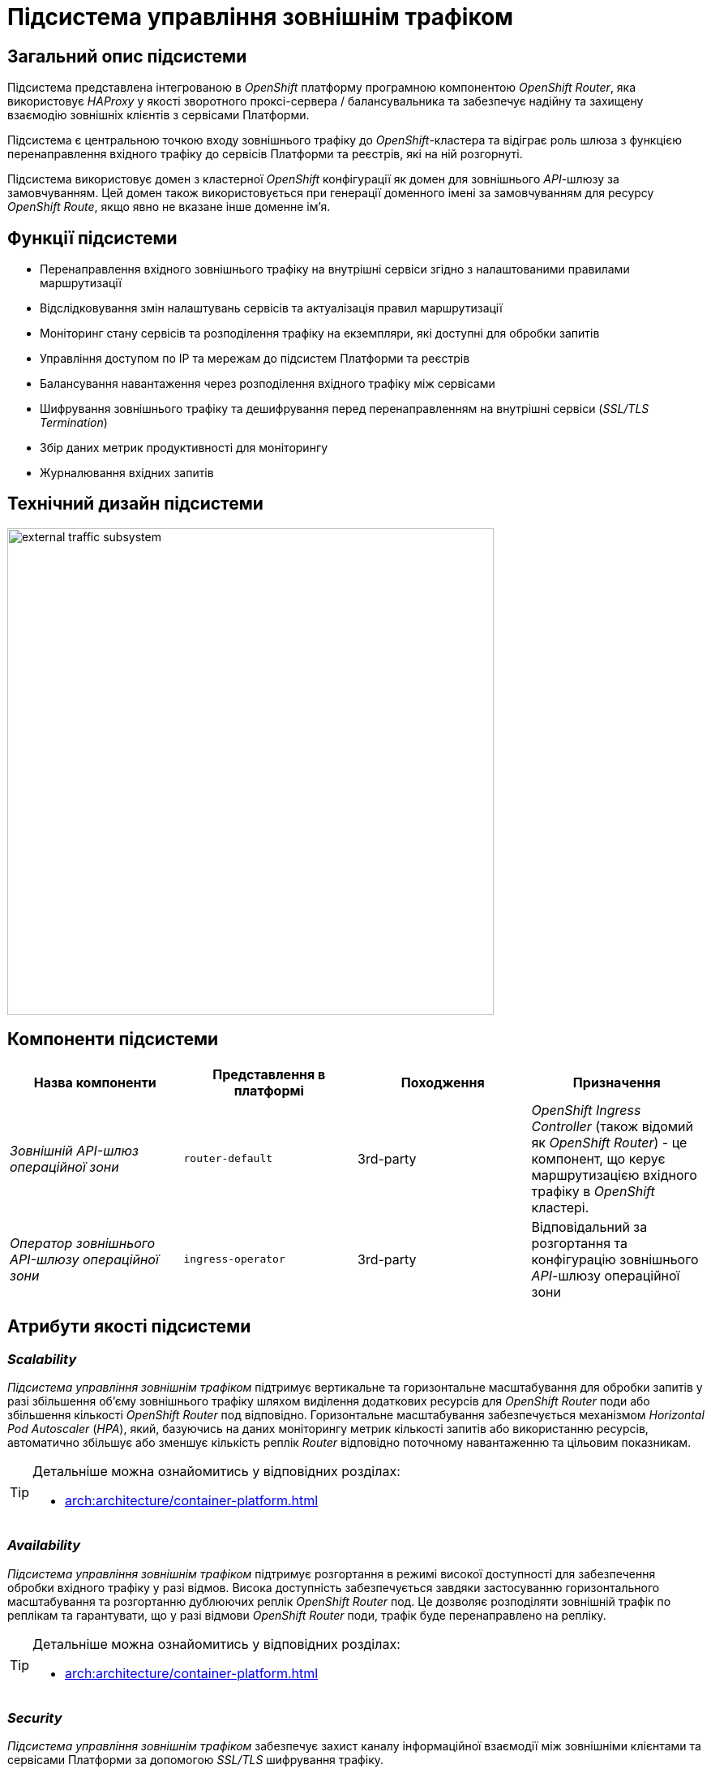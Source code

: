 = Підсистема управління зовнішнім трафіком

== Загальний опис підсистеми

Підсистема представлена інтегрованою в _OpenShift_ платформу програмною компонентою _OpenShift Router_, яка використовує _HAProxy_ у якості зворотного проксі-сервера / балансувальника та забезпечує надійну та захищену взаємодію зовнішніх клієнтів з сервісами Платформи.

Підсистема є центральною точкою входу зовнішнього трафіку до _OpenShift_-кластера та відіграє роль шлюза з функцією перенаправлення вхідного трафіку до сервісів Платформи та реєстрів, які на ній розгорнуті.

Підсистема використовує домен з кластерної _OpenShift_ конфігурації як домен для зовнішнього _API_-шлюзу за замовчуванням.
Цей домен також використовується при генерації доменного імені за замовчуванням для ресурсу _OpenShift Route_, якщо явно не вказане інше доменне ім'я.

== Функції підсистеми

* Перенаправлення вхідного зовнішнього трафіку на внутрішні сервіси згідно з налаштованими правилами маршрутизації
* Відслідковування змін налаштувань сервісів та актуалізація правил маршрутизації
* Моніторинг стану сервісів та розподілення трафіку на екземпляри, які доступні для обробки запитів
* Управління доступом по IP та мережам до підсистем Платформи та реєстрів
* Балансування навантаження через розподілення вхідного трафіку між сервісами
* Шифрування зовнішнього трафіку та дешифрування перед перенаправленням на внутрішні сервіси (_SSL/TLS Termination_)
* Збір даних метрик продуктивності для моніторингу
* Журналювання вхідних запитів

== Технічний дизайн підсистеми

image::architecture/platform/operational/external-traffic-management/external-traffic-subsystem.svg[width=600,float="center",align="center"]

== Компоненти підсистеми

|===
|Назва компоненти|Представлення в платформі|Походження|Призначення

|_Зовнішній API-шлюз операційної зони_
|`router-default`
|3rd-party
|_OpenShift Ingress Controller_ (також відомий як _OpenShift Router_) - це компонент, що керує маршрутизацією вхідного трафіку в _OpenShift_ кластері.

|_Оператор зовнішнього API-шлюзу операційної зони_
|`ingress-operator`
|3rd-party
|Відповідальний за розгортання та конфігурацію зовнішнього _API_-шлюзу операційної зони
|===

== Атрибути якості підсистеми

=== _Scalability_

_Підсистема управління зовнішнім трафіком_ підтримує вертикальне та горизонтальне масштабування для обробки запитів у разі збільшення об'єму зовнішнього трафіку шляхом виділення додаткових ресурсів для _OpenShift Router_ поди або збільшення кількості _OpenShift Router_ под відповідно. Горизонтальне масштабування забезпечується механізмом _Horizontal Pod Autoscaler_ (_HPA_), який, базуючись на даних моніторингу метрик кількості запитів або використанню ресурсів, автоматично збільшує або зменшує кількість реплік _Router_ відповідно поточному навантаженню та цільовим показникам.

[TIP]
--
Детальніше можна ознайомитись у відповідних розділах:

* xref:arch:architecture/container-platform.adoc[]
--

=== _Availability_

_Підсистема управління зовнішнім трафіком_ підтримує розгортання в режимі високої доступності для забезпечення обробки вхідного трафіку у разі відмов. Висока доступність забезпечується завдяки застосуванню горизонтального масштабування та розгортанню дублюючих реплік _OpenShift Router_ под. Це дозволяє розподіляти зовнішній трафік по реплікам та гарантувати, що у разі відмови  _OpenShift Router_ поди, трафік буде перенаправлено на репліку.

[TIP]
--
Детальніше можна ознайомитись у відповідних розділах:

* xref:arch:architecture/container-platform.adoc[]
--

=== _Security_

_Підсистема управління зовнішнім трафіком_ забезпечує захист каналу інформаційної взаємодії між зовнішніми клієнтами та сервісами Платформи за допомогою _SSL/TLS_ шифрування трафіку.

=== _Performance_

Висока продуктивність _Підсистеми управління зовнішнім трафіком_ досягається завдяки декільком чинникам:

* використанню високопродуктивного зворотнього проксі-сервера _HAProxy_.
* рівномірності розподілення трафіку між репліками _OpenShift Router_ под.
* автоматичному горизонтальному масштабуванню для досягнення цільових показників при збільшенні об'єму зовнішнього трафіку.

=== _Observability_

_Підсистема управління зовнішнім трафіком_ підтримує журналювання вхідних запитів та збір метрик продуктивності для подальшого аналізу через веб-інтерфейси відповідних підсистем Платформи.

[TIP]
--
Детальніше з дизайном підсистем можна ознайомитись у відповідних розділах:

* xref:arch:architecture/platform/operational/logging/overview.adoc[]
* xref:arch:architecture/platform/operational/monitoring/overview.adoc[]
--

